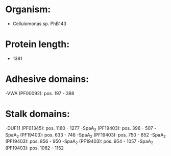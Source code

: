 * Organism:
- Cellulomonas sp. PhB143
* Protein length:
- 1381
* Adhesive domains:
-VWA (PF00092): pos. 197 - 388
* Stalk domains:
-DUF11 (PF01345): pos. 1160 - 1277
-SpaA_2 (PF19403): pos. 396 - 507
-SpaA_2 (PF19403): pos. 633 - 748
-SpaA_2 (PF19403): pos. 750 - 852
-SpaA_2 (PF19403): pos. 856 - 950
-SpaA_2 (PF19403): pos. 954 - 1057
-SpaA_2 (PF19403): pos. 1062 - 1152

